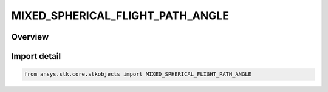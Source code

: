 MIXED_SPHERICAL_FLIGHT_PATH_ANGLE
=================================

.. py:class:: ansys.stk.core.stkobjects.MIXED_SPHERICAL_FLIGHT_PATH_ANGLE

   IntEnum


.. py:currentmodule:: MIXED_SPHERICAL_FLIGHT_PATH_ANGLE

Overview
--------

.. tab-set::

    .. tab-item:: Members
        
        .. list-table::
            :header-rows: 0
            :widths: auto

            * - :py:attr:`~FLIGHT_PATH_ANGLE_UNKNOWN`
              - Represents a flight path angle not supported by the Object Model.

            * - :py:attr:`~FLIGHT_PATH_ANGLE_HORIZONTAL`
              - Use Horizontal Flight Path Angle.

            * - :py:attr:`~FLIGHT_PATH_ANGLE_VERTICAL`
              - Use Vertical Flight Path Angle.


Import detail
-------------

.. code-block:: python

    from ansys.stk.core.stkobjects import MIXED_SPHERICAL_FLIGHT_PATH_ANGLE


